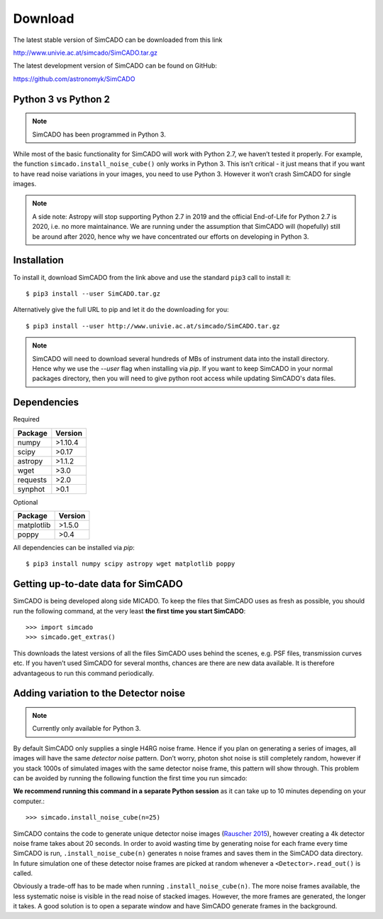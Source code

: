 Download
========

The latest stable version of SimCADO can be downloaded from this link

`<http://www.univie.ac.at/simcado/SimCADO.tar.gz>`_

The latest development version of SimCADO can be found on GitHub:

`<https://github.com/astronomyk/SimCADO>`_


Python 3 vs Python 2
--------------------

.. note:: SimCADO has been programmed in Python 3.

While most of the basic functionality for SimCADO will work with Python
2.7, we haven’t tested it properly. For example, the function
``simcado.install_noise_cube()`` only works in Python 3. This isn’t
critical - it just means that if you want to have read noise variations
in your images, you need to use Python 3. However it won’t crash SimCADO
for single images.

.. See the `F <Features>`__ for a list of the "known" issues when
   running in Python 2.7

.. note::
    A side note: Astropy will stop supporting Python 2.7 in 2019 and the
    official End-of-Life for Python 2.7 is 2020, i.e. no more maintainance.
    We are running under the assumption that SimCADO will (hopefully) still be
    around after 2020, hence why we have concentrated our efforts on developing
    in Python 3.

Installation
------------

To install it, download SimCADO from the link above and use the standard
``pip3`` call to install it: ::

    $ pip3 install --user SimCADO.tar.gz


Alternatively give the full URL to pip and let it do the downloading for you: ::

    $ pip3 install --user http://www.univie.ac.at/simcado/SimCADO.tar.gz


.. Note::
    SimCADO will need to download several hundreds of MBs of instrument data
    into the install directory. Hence why we use the `--user` flag when
    installing via `pip`. If you want to keep SimCADO in your normal packages
    directory, then you will need to give python root access while updating
    SimCADO's data files.

Dependencies
------------

Required

+-----------+-----------+
| Package   | Version   |
+===========+===========+
| numpy     | >1.10.4   |
+-----------+-----------+
| scipy     | >0.17     |
+-----------+-----------+
| astropy   | >1.1.2    |
+-----------+-----------+
| wget      | >3.0      |
+-----------+-----------+
| requests  | >2.0      |
+-----------+-----------+
| synphot   | >0.1      |
+-----------+-----------+


Optional

+--------------+-----------+
| Package      | Version   |
+==============+===========+
| matplotlib   | >1.5.0    |
+--------------+-----------+
| poppy        | >0.4      |
+--------------+-----------+

All dependencies can be installed via `pip`: ::

   $ pip3 install numpy scipy astropy wget matplotlib poppy


Getting up-to-date data for SimCADO
-----------------------------------

SimCADO is being developed along side MICADO. To keep the files that
SimCADO uses as fresh as possible, you should run the following command,
at the very least **the first time you start SimCADO**::

    >>> import simcado
    >>> simcado.get_extras()

This downloads the latest versions of all the files SimCADO uses behind
the scenes, e.g. PSF files, transmission curves etc. If you haven’t used
SimCADO for several months, chances are there are new data available. It
is therefore advantageous to run this command periodically.

Adding variation to the Detector noise
--------------------------------------

.. note:: Currently only available for Python 3.

By default SimCADO only supplies a single H4RG noise frame. Hence if you
plan on generating a series of images, all images will have the same
*detector noise* pattern. Don’t worry, photon shot noise is still
completely random, however if you stack 1000s of simulated images with
the same detector noise frame, this pattern will show through. This
problem can be avoided by running the following function the first time
you run simcado:

**We recommend running this command in a separate Python session** as it
can take up to 10 minutes depending on your computer.::

    >>> simcado.install_noise_cube(n=25)

SimCADO contains the code to generate unique detector noise images
(`Rauscher 2015 <http://adsabs.harvard.edu/abs/2015PASP..127.1144R>`__),
however creating a 4k detector noise frame takes about 20 seconds. In
order to avoid wasting time by generating noise for each frame every
time SimCADO is run, ``.install_noise_cube(n)`` generates ``n`` noise
frames and saves them in the SimCADO data directory. In future
simulation one of these detector noise frames are picked at random
whenever a ``<Detector>.read_out()`` is called.

Obviously a trade-off has to be made when running
``.install_noise_cube(n)``. The more noise frames available, the less
systematic noise is visible in the read noise of stacked images.
However, the more frames are generated, the longer it takes. A good
solution is to open a separate window and have SimCADO generate frames
in the background.
